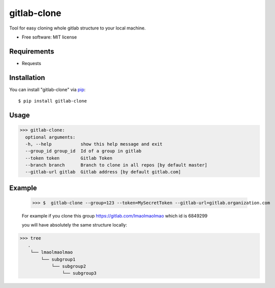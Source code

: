 =================
gitlab-clone
=================


Tool for easy cloning whole gitlab structure to your local machine.


* Free software: MIT license



Requirements
------------

* Requests



Installation
------------

You can install "gitlab-clone" via `pip`_::

    $ pip install gitlab-clone


Usage
-----


>>> gitlab-clone:
  optional arguments:
  -h, --help           show this help message and exit
  --group_id group_id  Id of a group in gitlab
  --token token        Gitlab Token
  --branch branch      Branch to clone in all repos [by default master]
  --gitlab-url gitlab  Gitlab address [by default gitlab.com]


Example
-------

    >>> $  gitlab-clone --group=123 --token=MySecretToken --gitlab-url=gitlab.organization.com

    For example if you clone this group https://gitlab.com/lmaolmaolmao which id is 6849299

    you will have absolutely the same structure locally:

>>> tree
   .
    └── lmaolmaolmao
        └── subgroup1
            └── subgroup2
                └── subgroup3



.. _`pip`: https://pypi.python.org/pypi/pip/
